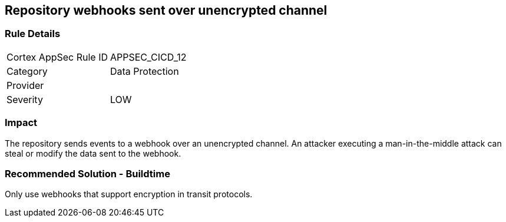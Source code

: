 == Repository webhooks sent over unencrypted channel

=== Rule Details

[cols="1,2"]
|===
|Cortex AppSec Rule ID |APPSEC_CICD_12
|Category |Data Protection
|Provider |
|Severity |LOW
|===
 

=== Impact
The repository sends events to a webhook over an unencrypted channel. An attacker executing a man-in-the-middle attack can steal or modify the data sent to the webhook.

=== Recommended Solution - Buildtime

Only use webhooks that support encryption in transit protocols.



